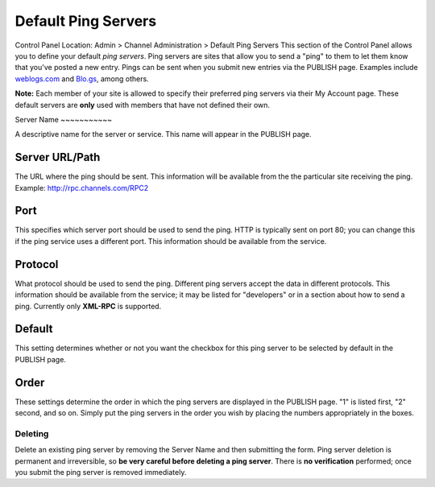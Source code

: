 Default Ping Servers
====================

Control Panel Location: Admin > Channel Administration > Default Ping
Servers
This section of the Control Panel allows you to define your default
*ping servers*. Ping servers are sites that allow you to send a "ping"
to them to let them know that you've posted a new entry. Pings can be
sent when you submit new entries via the PUBLISH page. Examples include
`weblogs.com <http://www.weblogs.com/>`_ and `Blo.gs <http://blo.gs/>`_,
among others.

**Note:** Each member of your site is allowed to specify their preferred
ping servers via their My Account page. These default servers are
**only** used with members that have not defined their own.

|Ping Servers|
Server Name
~~~~~~~~~~~

A descriptive name for the server or service. This name will appear in
the PUBLISH page.

Server URL/Path
~~~~~~~~~~~~~~~

The URL where the ping should be sent. This information will be
available from the the particular site receiving the ping. Example:
http://rpc.channels.com/RPC2

Port
~~~~

This specifies which server port should be used to send the ping. HTTP
is typically sent on port 80; you can change this if the ping service
uses a different port. This information should be available from the
service.

Protocol
~~~~~~~~

What protocol should be used to send the ping. Different ping servers
accept the data in different protocols. This information should be
available from the service; it may be listed for "developers" or in a
section about how to send a ping. Currently only **XML-RPC** is
supported.

Default
~~~~~~~

This setting determines whether or not you want the checkbox for this
ping server to be selected by default in the PUBLISH page.

Order
~~~~~

These settings determine the order in which the ping servers are
displayed in the PUBLISH page. "1" is listed first, "2" second, and so
on. Simply put the ping servers in the order you wish by placing the
numbers appropriately in the boxes.

Deleting
--------

Delete an existing ping server by removing the Server Name and then
submitting the form. Ping server deletion is permanent and irreversible,
so **be very careful before deleting a ping server**. There is **no
verification** performed; once you submit the ping server is removed
immediately.

.. |Ping Servers| image:: ../../../images/ping_servers.png
